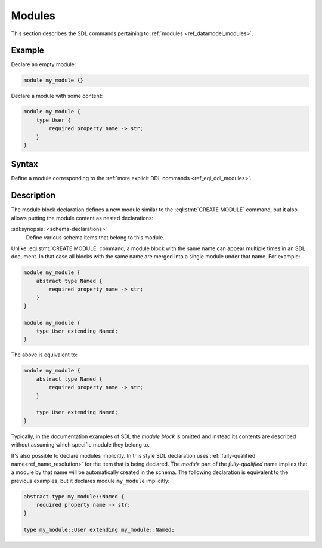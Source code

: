 .. _ref_eql_sdl_modules:

=======
Modules
=======

This section describes the SDL commands pertaining to
:ref:`modules <ref_datamodel_modules>`.


Example
-------

Declare an empty module:

.. code-block:: sdl

    module my_module {}


Declare a module with some content:

.. code-block:: sdl

    module my_module {
        type User {
            required property name -> str;
        }
    }

Syntax
------

Define a module corresponding to the :ref:`more explicit DDL
commands <ref_eql_ddl_modules>`.

.. sdl:synopsis::

    module <ModuleName> "{"
      [ <schema-declarations> ]
      ...
    "}"


Description
-----------

The module block declaration defines a new module similar to the
:eql:stmt:`CREATE MODULE` command, but it also allows putting the
module content as nested declarations:

:sdl:synopsis:`<schema-declarations>`
    Define various schema items that belong to this module.

Unlike :eql:stmt:`CREATE MODULE` command, a module block with the
same name can appear multiple times in an SDL document.  In that case
all blocks with the same name are merged into a single module under
that name. For example:

.. code-block:: sdl

    module my_module {
        abstract type Named {
            required property name -> str;
        }
    }

    module my_module {
        type User extending Named;
    }

The above is equivalent to:

.. code-block:: sdl

    module my_module {
        abstract type Named {
            required property name -> str;
        }

        type User extending Named;
    }

Typically, in the documentation examples of SDL the *module block* is
omitted and instead its contents are described without assuming which
specific module they belong to.

It's also possible to declare modules implicitly. In this style SDL
declaration uses :ref:`fully-qualified
name<ref_name_resolution>` for the item that is being
declared.  The *module* part of the *fully-qualified* name implies
that a module by that name will be automatically created in the
schema.  The following declaration is equivalent to the previous
examples, but it declares module ``my_module`` implicitly:

.. code-block:: sdl

    abstract type my_module::Named {
        required property name -> str;
    }

    type my_module::User extending my_module::Named;
